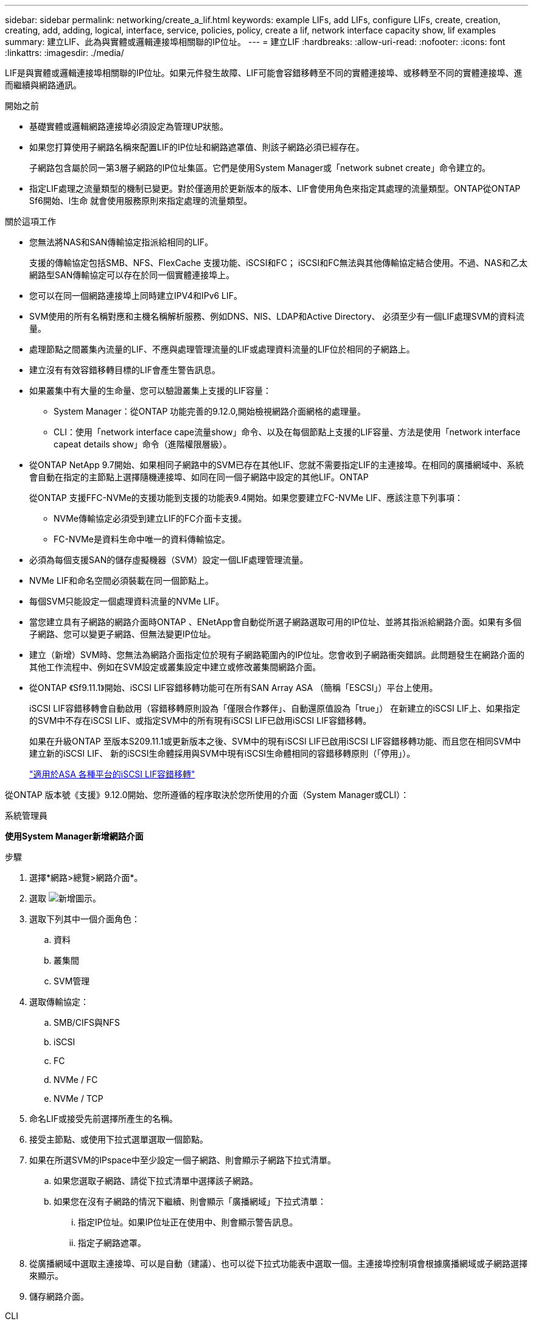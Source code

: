 ---
sidebar: sidebar 
permalink: networking/create_a_lif.html 
keywords: example LIFs, add LIFs, configure LIFs, create, creation, creating, add, adding, logical, interface, service, policies, policy, create a lif, network interface capacity show, lif examples 
summary: 建立LIF、此為與實體或邏輯連接埠相關聯的IP位址。 
---
= 建立LIF
:hardbreaks:
:allow-uri-read: 
:nofooter: 
:icons: font
:linkattrs: 
:imagesdir: ./media/


[role="lead"]
LIF是與實體或邏輯連接埠相關聯的IP位址。如果元件發生故障、LIF可能會容錯移轉至不同的實體連接埠、或移轉至不同的實體連接埠、進而繼續與網路通訊。

.開始之前
* 基礎實體或邏輯網路連接埠必須設定為管理UP狀態。
* 如果您打算使用子網路名稱來配置LIF的IP位址和網路遮罩值、則該子網路必須已經存在。
+
子網路包含屬於同一第3層子網路的IP位址集區。它們是使用System Manager或「network subnet create」命令建立的。

* 指定LIF處理之流量類型的機制已變更。對於僅適用於更新版本的版本、LIF會使用角色來指定其處理的流量類型。ONTAP從ONTAP Sf6開始、l生命 就會使用服務原則來指定處理的流量類型。


.關於這項工作
* 您無法將NAS和SAN傳輸協定指派給相同的LIF。
+
支援的傳輸協定包括SMB、NFS、FlexCache 支援功能、iSCSI和FC； iSCSI和FC無法與其他傳輸協定結合使用。不過、NAS和乙太網路型SAN傳輸協定可以存在於同一個實體連接埠上。

* 您可以在同一個網路連接埠上同時建立IPV4和IPv6 LIF。
* SVM使用的所有名稱對應和主機名稱解析服務、例如DNS、NIS、LDAP和Active Directory、 必須至少有一個LIF處理SVM的資料流量。
* 處理節點之間叢集內流量的LIF、不應與處理管理流量的LIF或處理資料流量的LIF位於相同的子網路上。
* 建立沒有有效容錯移轉目標的LIF會產生警告訊息。
* 如果叢集中有大量的生命量、您可以驗證叢集上支援的LIF容量：
+
** System Manager：從ONTAP 功能完善的9.12.0,開始檢視網路介面網格的處理量。
** CLI：使用「network interface cape流量show」命令、以及在每個節點上支援的LIF容量、方法是使用「network interface capeat details show」命令（進階權限層級）。


* 從ONTAP NetApp 9.7開始、如果相同子網路中的SVM已存在其他LIF、您就不需要指定LIF的主連接埠。在相同的廣播網域中、系統會自動在指定的主節點上選擇隨機連接埠、如同在同一個子網路中設定的其他LIF。ONTAP
+
從ONTAP 支援FFC-NVMe的支援功能到支援的功能表9.4開始。如果您要建立FC-NVMe LIF、應該注意下列事項：

+
** NVMe傳輸協定必須受到建立LIF的FC介面卡支援。
** FC-NVMe是資料生命中唯一的資料傳輸協定。


* 必須為每個支援SAN的儲存虛擬機器（SVM）設定一個LIF處理管理流量。
* NVMe LIF和命名空間必須裝載在同一個節點上。
* 每個SVM只能設定一個處理資料流量的NVMe LIF。
* 當您建立具有子網路的網路介面時ONTAP 、ENetApp會自動從所選子網路選取可用的IP位址、並將其指派給網路介面。如果有多個子網路、您可以變更子網路、但無法變更IP位址。
* 建立（新增）SVM時、您無法為網路介面指定位於現有子網路範圍內的IP位址。您會收到子網路衝突錯誤。此問題發生在網路介面的其他工作流程中、例如在SVM設定或叢集設定中建立或修改叢集間網路介面。
* 從ONTAP 《Sf9.11.1》開始、iSCSI LIF容錯移轉功能可在所有SAN Array ASA （簡稱「ESCSI」）平台上使用。
+
iSCSI LIF容錯移轉會自動啟用（容錯移轉原則設為「僅限合作夥伴」、自動還原值設為「true」） 在新建立的iSCSI LIF上、如果指定的SVM中不存在iSCSI LIF、或指定SVM中的所有現有iSCSI LIF已啟用iSCSI LIF容錯移轉。

+
如果在升級ONTAP 至版本S209.11.1或更新版本之後、SVM中的現有iSCSI LIF已啟用iSCSI LIF容錯移轉功能、而且您在相同SVM中建立新的iSCSI LIF、 新的iSCSI生命體採用與SVM中現有iSCSI生命體相同的容錯移轉原則（「停用」）。

+
link:../san-admin/asa-iscsi-lif-fo-task.html["適用於ASA 各種平台的iSCSI LIF容錯移轉"]



從ONTAP 版本號《支援》9.12.0開始、您所遵循的程序取決於您所使用的介面（System Manager或CLI）：

[role="tabbed-block"]
====
.系統管理員
--
*使用System Manager新增網路介面*

.步驟
. 選擇*網路>總覽>網路介面*。
. 選取 image:icon_add.gif["新增圖示"]。
. 選取下列其中一個介面角色：
+
.. 資料
.. 叢集間
.. SVM管理


. 選取傳輸協定：
+
.. SMB/CIFS與NFS
.. iSCSI
.. FC
.. NVMe / FC
.. NVMe / TCP


. 命名LIF或接受先前選擇所產生的名稱。
. 接受主節點、或使用下拉式選單選取一個節點。
. 如果在所選SVM的IPspace中至少設定一個子網路、則會顯示子網路下拉式清單。
+
.. 如果您選取子網路、請從下拉式清單中選擇該子網路。
.. 如果您在沒有子網路的情況下繼續、則會顯示「廣播網域」下拉式清單：
+
... 指定IP位址。如果IP位址正在使用中、則會顯示警告訊息。
... 指定子網路遮罩。




. 從廣播網域中選取主連接埠、可以是自動（建議）、也可以從下拉式功能表中選取一個。主連接埠控制項會根據廣播網域或子網路選擇來顯示。
. 儲存網路介面。


--
.CLI
--
*使用CLI建立LIF*

.步驟
. 建立LIF：
+
....
network interface create -vserver vserver_name -lif lif_name -service-policy service_policy_name -home-node node_name -home-port port_name {-address IP_address - netmask Netmask_value | -subnet-name subnet_name} -firewall- policy policy -auto-revert {true|false}
....
+
** 當LIF上執行「網路介面回復」命令時、LIF會傳回的節點為「主節點」。
+
您也可以使用-autom-revert選項、指定LIF是否應自動還原為主節點和主連接埠。

** 首頁連接埠是LIF在LIF上執行「網路介面回復」命令時、LIF傳回的實體或邏輯連接埠。
** 您可以使用"-address"和"-netask"選項來指定IP位址、也可以使用"-subnet_name"選項從子網路進行分配。
** 使用子網路提供IP位址和網路遮罩時、如果子網路是使用閘道定義、則使用該子網路建立LIF時、會自動將通往該閘道的預設路由新增至SVM。
** 如果您手動指派IP位址（不使用子網路）、則在不同IP子網路上有用戶端或網域控制器時、可能需要設定通往閘道的預設路由。"network rout" creation"手冊頁包含有關在SVM中建立靜態路由的資訊。
** 「自動還原」可讓您指定在啟動、管理資料庫狀態變更或建立網路連線等情況下、是否將資料LIF自動還原至其主節點。預設設定為「假」、但您可以根據環境中的網路管理原則、將其設定為「真」。
** 從功能介紹9.5開始、您ONTAP 可以使用「服務原則」選項來指派LIF的服務原則。當為LIF指定服務原則時、該原則會用來建構LIF的預設角色、容錯移轉原則和資料傳輸協定清單。在支援的過程中、服務原則僅適用於叢集間和BGP對等服務。ONTAP在NetApp 9.6中ONTAP 、您可以建立多種資料與管理服務的服務原則。
** 「資料傳輸協定」可讓您建立支援FCP或NVMe/FC傳輸協定的LIF。建立IP LIF時不需要此選項。


. *選用*：在-address選項中指派IPv6位址：
+
.. 使用network NDP prefix show命令查看在各種介面上學習到的RA前置詞清單。
+
「network NDP prefix show」命令可在進階權限層級使用。

.. 使用「prefix::id」格式手動建構IPv6位址。
+
「prefix」是在各種介面上學習的前置詞。

+
若要導出「id」、請選擇隨機的64位元十六進位數字。



. 使用「network interface show」命令確認是否已建立LIF。
. 確認已設定的IP位址可連線：


|===


| 若要驗證... | 使用... 


| IPV4位址 | 網路ping 


| IPv6位址 | 網路ping6. 
|===
下列命令會建立LIF、並使用「-address'（位址）」和「-netmask'（網路遮罩）」參數來指定IP位址和網路遮罩值：

....
network interface create -vserver vs1.example.com -lif datalif1 -service-policy default-data-files -home-node node-4 -home-port e1c -address 192.0.2.145 -netmask 255.255.255.0 -auto-revert true
....
下列命令會建立LIF、並從指定的子網路（名為client1_sub）指派IP位址和網路遮罩值：

....
network interface create -vserver vs3.example.com -lif datalif3 -service-policy default-data-files -home-node node-3 -home-port e1c -subnet-name client1_sub - auto-revert true
....
下列命令會建立一個NVMe / FC LIF、並指定「NVMe -光纖通道」資料傳輸協定：

....
network interface create -vserver vs1.example.com -lif datalif1 -data-protocol nvme-fc -home-node node-4 -home-port 1c -address 192.0.2.145 -netmask 255.255.255.0 -auto-revert true
....
--
====